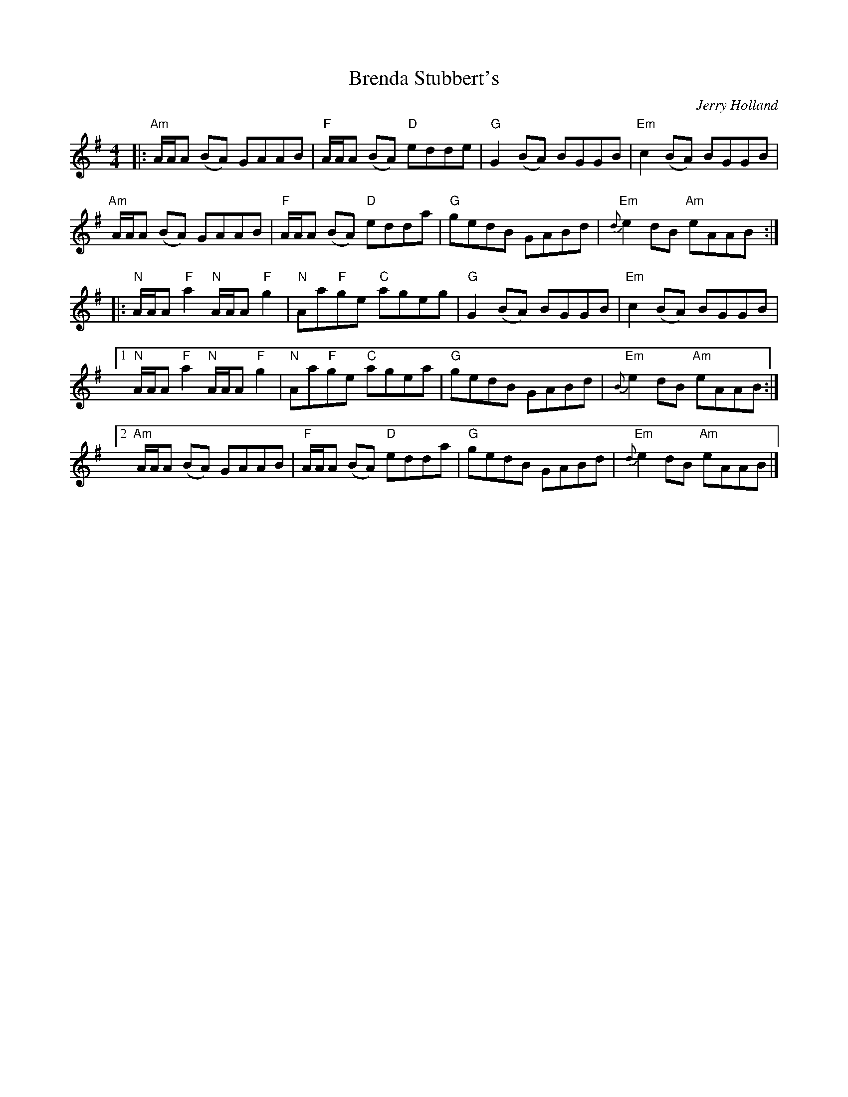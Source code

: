 X: 0
T: Brenda Stubbert's
C: Jerry Holland
M: 4/4
L: 1/8
K: Ador
|:"Am" A/2A/2A (BA) GAAB|"F" A/2A/2A (BA) "D"edde|"G"G2 (BA) BGGB| "Em"c2 (BA) BGGB|
"Am"A/2A/2A (BA) GAAB|"F"A/2A/2A (BA) "D"edda|"G"gedB GABd|"Em"{d}e2 dB "Am"eAAB:|
|:"N"A/2A/2A "F"a2 "N"A/2A/2A "F"g2| "N"Aa"F"ge "C"ageg|"G"G2 (BA) BGGB|"Em" c2 (BA) BGGB|
[1"N"A/2A/2A "F"a2 "N"A/2A/2A "F"g2| "N"Aa"F"ge "C"agea| "G"gedB GABd|"Em"{B}e2 dB "Am"eAAB:|
[2"Am"A/2A/2A (BA) GAAB|"F"A/2A/2A (BA) "D"edda| "G"gedB GABd|"Em"{d}e2 dB "Am"eAAB|]